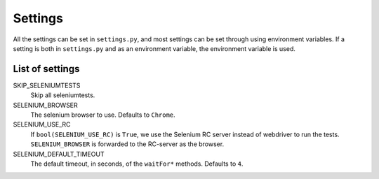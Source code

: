 .. _settings:
===============================
Settings
===============================


All the settings can be set in ``settings.py``, and most settings can be set
through using environment variables. If a setting is both in ``settings.py``
and as an environment variable, the environment variable is used.


List of settings
----------------

SKIP_SELENIUMTESTS
    Skip all seleniumtests.
SELENIUM_BROWSER
    The selenium browser to use. Defaults to ``Chrome``.
SELENIUM_USE_RC
    If ``bool(SELENIUM_USE_RC)`` is ``True``, we use the Selenium RC server
    instead of webdriver to run the tests. ``SELENIUM_BROWSER`` is forwarded to
    the RC-server as the browser.
SELENIUM_DEFAULT_TIMEOUT
    The default timeout, in seconds, of the ``waitFor*`` methods. Defaults to ``4``.
